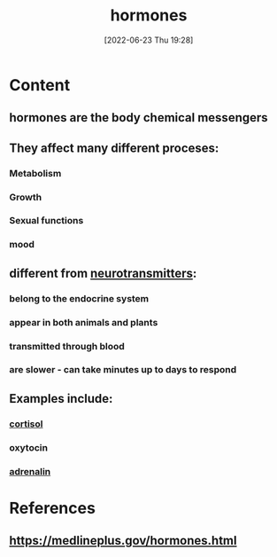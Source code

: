 :PROPERTIES:
:ID:       44082111-5bb9-471b-9ba6-5111fe0d5821
:END:
#+title: hormones
#+date: [2022-06-23 Thu 19:28]
#+filetags: :Anatomy:

* Content
** hormones are the body chemical messengers
** They affect many different proceses:
*** Metabolism
*** Growth
*** Sexual functions
*** mood
** different from [[id:7a5dfa2e-5784-4d03-aae5-d5fb5d6cd438][neurotransmitters]]:
*** belong to the endocrine system
*** appear in both animals and plants
*** transmitted through blood
*** are slower - can take minutes up to days to respond
** Examples include:
*** [[id:346270b0-9cf6-4377-84b8-a42c611165c2][cortisol]]
*** oxytocin
*** [[id:eecce8cc-1fd2-48f2-9f72-f71bd01764b5][adrenalin]]
* References
** https://medlineplus.gov/hormones.html